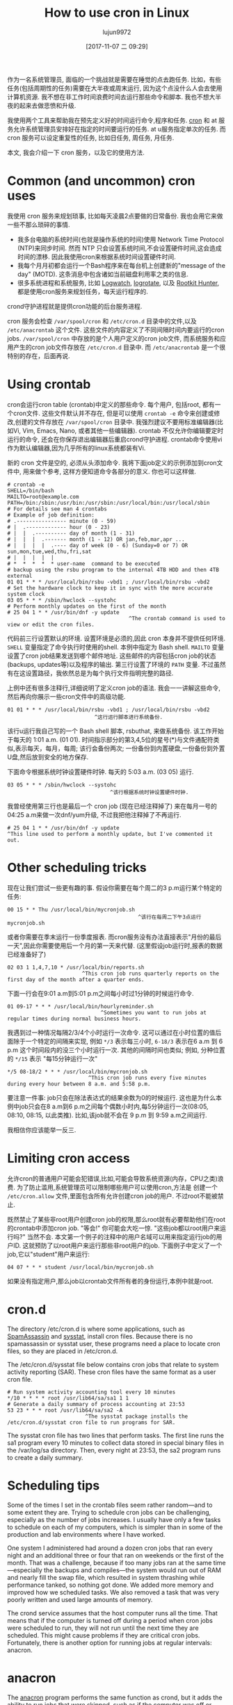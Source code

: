 #+TITLE: How to use cron in Linux
#+URL: https://opensource.com/article/17/11/how-use-cron-linux
#+AUTHOR: lujun9972
#+TAGS: crontab
#+DATE: [2017-11-07 二 09:29]
#+LANGUAGE:  zh-CN
#+OPTIONS:  H:6 num:nil toc:t \n:nil ::t |:t ^:nil -:nil f:t *:t <:nil


作为一名系统管理员, 面临的一个挑战就是需要在睡觉的点去跑任务. 
比如，有些任务(包括周期性的任务)需要在大半夜或周末运行, 因为这个点没什么人会去使用计算机资源.
我不想在非工作时间浪费时间去运行那些命令和脚本. 我也不想大半夜的起来去做悲愤和升级.

我使用两个工具来帮助我在预先定义好的时间运行命令,程序和任务.  [[https://en.wikipedia.org/wiki/Cron][cron]] 和 at 服务允许系统管理员安排好在指定的时间要运行的任务. 
at u服务指定单次的任务. 而 cron 服务可以设定重复性的任务, 比如日任务, 周任务, 月任务.

本文, 我会介绍一下 cron 服务，以及它的使用方法.

* Common (and uncommon) cron uses

我使用 cron 服务来规划琐事, 比如每天凌晨2点要做的日常备份. 我也会用它来做一些不那么琐碎的事情.

+ 我多台电脑的系统时间(也就是操作系统的时间)使用 Network Time Protocol (NTP)来同步时间. 
  然而 NTP 只会设置系统时间,不会设置硬件时间,这会造成时间的漂移. 因此我使用cron来根据系统时间设置硬件时间.
+ 我每个月月初都会运行一个Bash程序来在每台机上创建新的"message of the day" (MOTD). 
  这条消息中包含诸如当前磁盘利用率之类的信息.
+ 很多系统进程和系统服务, 比如 [[https://sourceforge.net/projects/logwatch/files/][Logwatch]], [[https://github.com/logrotate/logrotate][logrotate]], 以及 [[http://rkhunter.sourceforge.net/][Rootkit Hunter]], 都是使用cron服务来规划任务，每天运行程序的.

crond守护进程就是提供cron功能的后台服务进程.

cron 服务会检查 =/var/spool/cron= 和 =/etc/cron.d= 目录中的文件,以及 =/etc/anacrontab= 这个文件. 
这些文件的内容定义了不同间隔时间内要运行的cron jobs. =/var/spool/cron= 中存放的是个人用户定义的cron job文件, 而系统服务和应用产生的cron job文件存放在 =/etc/cron.d= 目录中.
而 =/etc/anacrontab= 是一个很特别的存在，后面再说.

* Using crontab

cron会运行cron table (crontab)中定义的那些命令. 每个用户, 包括root, 都有一个cron文件. 
这些文件默认并不存在, 但是可以使用 =crontab -e= 命令来创建或修改,创建的文件存放在 =/var/spool/cron= 目录中. 
我强烈建议不要用标准编辑器(比如Vi, Vim, Emacs, Nano, 或者其他一些编辑器). 
crontab 不仅允许你编辑要定时运行的命令, 还会在你保存退出编辑器后重启crond守护进程.
crontab命令使用vi作为默认编辑器,因为几乎所有的linux系统都装有Vi.

新的 cron 文件是空的, 必须从头添加命令. 我将下面job定义的示例添加到cron文件中, 用来做个参考, 这样方便知道命令各部分的意义.
你也可以这样做.

#+BEGIN_EXAMPLE
  # crontab -e
  SHELL=/bin/bash
  MAILTO=root@example.com
  PATH=/bin:/sbin:/usr/bin:/usr/sbin:/usr/local/bin:/usr/local/sbin
  # For details see man 4 crontabs
  # Example of job definition:
  # .---------------- minute (0 - 59)
  # |  .------------- hour (0 - 23)
  # |  |  .---------- day of month (1 - 31)
  # |  |  |  .------- month (1 - 12) OR jan,feb,mar,apr ...
  # |  |  |  |  .---- day of week (0 - 6) (Sunday=0 or 7) OR sun,mon,tue,wed,thu,fri,sat
  # |  |  |  |  |
  # *  *  *  *  * user-name  command to be executed
  # backup using the rsbu program to the internal 4TB HDD and then 4TB external
  01 01 * * * /usr/local/bin/rsbu -vbd1 ; /usr/local/bin/rsbu -vbd2
  # Set the hardware clock to keep it in sync with the more accurate system clock
  03 05 * * * /sbin/hwclock --systohc
  # Perform monthly updates on the first of the month
  # 25 04 1 * * /usr/bin/dnf -y update
                                         ^The crontab command is used to view or edit the cron files.                                       
#+END_EXAMPLE

代码前三行设置默认的环境. 设置环境是必须的,因此 cron 本身并不提供任何环境. 
=SHELL= 变量指定了命令执行时使用的shell. 本例中指定为 Bash shell. 
=MAILTO= 变量设置了cron job结果发送到哪个邮件地址. 这些邮件的内容包括cron job的状态(backups, updates等)以及程序的输出.
第三行设置了环境的 =PATH= 变量. 不过虽然有在这设置路径，我依然总是为每个执行文件指明完整的路径.

上例中还有很多注释行,详细说明了定义cron job的语法. 我会一一讲解这些命令,然后再向你展示一些cron文件中的高级功能.

#+BEGIN_EXAMPLE
  01 01 * * * /usr/local/bin/rsbu -vbd1 ; /usr/local/bin/rsbu -vbd2
                              ^这行运行脚本进行系统备份.
#+END_EXAMPLE

该行u运行我自己写的一个 Bash shell 脚本, rsbuthat, 来做系统备份. 该工作开始于每天的 1:01 a.m. (01 01).
时间指示部分的第3,4,5位的星号(*)与文件通配符类似,表示每天，每月，每周; 该行会备份两次; 一份备份到内置硬盘,一份备份到外置U盘,然后放到安全的地方保存.

下面命令根据系统时钟设置硬件时钟. 每天的 5:03 a.m. (03 05) 运行.

#+BEGIN_EXAMPLE
  03 05 * * * /sbin/hwclock --systohc
                                   ^该行根据系统时钟设置硬件时钟.
#+END_EXAMPLE

我曾经使用第三行也是最后一个 cron job (现在已经注释掉了) 来在每月一号的04:25 a.m来做一次dnf/yum升级, 不过我把他注释掉了不再运行.

#+BEGIN_EXAMPLE
  # 25 04 1 * * /usr/bin/dnf -y update
  ^This line used to perform a monthly update, but I've commented it out.
#+END_EXAMPLE

* Other scheduling tricks

现在让我们尝试一些更有趣的事. 假设你需要在每个周二的3 p.m运行某个特定的任务:

#+BEGIN_EXAMPLE
  00 15 * * Thu /usr/local/bin/mycronjob.sh
                                            ^该行在每周二下午3点运行 mycronjob.sh                                           
#+END_EXAMPLE

或者你需要在季末运行一份季度报表. 而cron服务没有办法直接表示"月份的最后一天",因此你需要使用后一个月的第一天来代替. (这里假设job运行时,报表的数据已经准备好了)

#+BEGIN_EXAMPLE
  02 03 1 1,4,7,10 * /usr/local/bin/reports.sh
                          ^This cron job runs quarterly reports on the first day of the month after a quarter ends.                         
#+END_EXAMPLE

下面一行会在9:01 a.m到5:01 p.m之间每小时过1分钟的时候运行命令.

#+BEGIN_EXAMPLE
  01 09-17 * * * /usr/local/bin/hourlyreminder.sh
                                ^Sometimes you want to run jobs at regular times during normal business hours.                              
#+END_EXAMPLE

我遇到过一种情况每隔2/3/4个小时运行一次命令. 这可以通过在小时位置的值后面除于一个特定的间隔来实现, 例如 =*/3= 表示每三小时, =6-18/3= 表示在6 a.m 到 6 p.m 这个时间段内的没三个小时运行一次.
其他的间隔时间也类似; 例如, 分种位置的 =*/15= 表示 "每15分钟运行一次"

#+BEGIN_EXAMPLE
  ,*/5 08-18/2 * * * /usr/local/bin/mycronjob.sh
                            ^This cron job runs every five minutes during every hour between 8 a.m. and 5:58 p.m.                           
#+END_EXAMPLE

要注意一件事: job只会在除法表达式的结果余数为0的时候运行. 这也是为什么本例中job只会在8 a.m到6 p.m之间每个偶数小时内,每5分钟运行一次(08:05, 08:10, 08:15, 以此类推).
比如,该job就不会在 9 p.m 到 9:59 a.m之间运行.

我相信你应该能举一反三.

* Limiting cron access

允许cron的普通用户可能会犯错误,比如,可能会导致系统资源(内存，CPU之类)浪费. 
为了防止滥用,系统管理员可以限制哪些用户可以使用cron,方法是 创建一个 =/etc/cron.allow= 文件,里面包含所有允许创建cron job的用户.
不过root不能被禁止.

既然禁止了某些非root用户创建cron job的权限,那么root就有必要帮助他们在root的crontab中添加cron job.
"等会!" 你可能会大吃一惊. "这些job都以root用户来运行吗?" 当然不会. 本文第一个例子的注释中的用户名域可以用来指定运行job的用户ID.
这就预防了以root用户来运行那些非root用户的job. 下面例子中定义了一个job,它以"student"用户来运行:

#+BEGIN_EXAMPLE
  04 07 * * * student /usr/local/bin/mycronjob.sh
#+END_EXAMPLE

如果没有指定用户,那么job以crontab文件所有者的身份运行,本例中就是root.

* cron.d

The directory /etc/cron.d is where some applications, such as [[http://spamassassin.apache.org/][SpamAssassin]] and [[https://github.com/sysstat/sysstat][sysstat]], install cron files. Because there is no
spamassassin or sysstat user, these programs need a place to locate cron files, so they are placed in /etc/cron.d.

The /etc/cron.d/sysstat file below contains cron jobs that relate to system activity reporting (SAR). These cron files have the same
format as a user cron file.

#+BEGIN_EXAMPLE
  # Run system activity accounting tool every 10 minutes
  ,*/10 * * * * root /usr/lib64/sa/sa1 1 1
  # Generate a daily summary of process accounting at 23:53
  53 23 * * * root /usr/lib64/sa/sa2 -A
                           ^The sysstat package installs the /etc/cron.d/sysstat cron file to run programs for SAR.                         
#+END_EXAMPLE

The sysstat cron file has two lines that perform tasks. The first line runs the sa1 program every 10 minutes to collect data stored in
special binary files in the /var/log/sa directory. Then, every night at 23:53, the sa2 program runs to create a daily summary.

* Scheduling tips

Some of the times I set in the crontab files seem rather random—and to some extent they are. Trying to schedule cron jobs can be
challenging, especially as the number of jobs increases. I usually have only a few tasks to schedule on each of my computers, which is
simpler than in some of the production and lab environments where I have worked.

One system I administered had around a dozen cron jobs that ran every night and an additional three or four that ran on weekends or the
first of the month. That was a challenge, because if too many jobs ran at the same time—especially the backups and compiles—the system
would run out of RAM and nearly fill the swap file, which resulted in system thrashing while performance tanked, so nothing got done. We
added more memory and improved how we scheduled tasks. We also removed a task that was very poorly written and used large amounts of
memory.

The crond service assumes that the host computer runs all the time. That means that if the computer is turned off during a period when
cron jobs were scheduled to run, they will not run until the next time they are scheduled. This might cause problems if they are critical
cron jobs. Fortunately, there is another option for running jobs at regular intervals: anacron.

* anacron

The [[https://en.wikipedia.org/wiki/Anacron][anacron]] program performs the same function as crond, but it adds the ability to run jobs that were skipped, such as if the computer
was off or otherwise unable to run the job for one or more cycles. This is very useful for laptops and other computers that are turned off
or put into sleep mode.

As soon as the computer is turned on and booted, anacron checks to see whether configured jobs missed their last scheduled run. If they
have, those jobs run immediately, but only once (no matter how many cycles have been missed). For example, if a weekly job was not run for
three weeks because the system was shut down while you were on vacation, it would be run soon after you turn the computer on, but only
once, not three times.

The anacron program provides some easy options for running regularly scheduled tasks. Just install your scripts in the /etc/cron.[hourly|
daily|weekly|monthly] directories, depending how frequently they need to be run.

How does this work? The sequence is simpler than it first appears.

 1. The crond service runs the cron job specified in /etc/cron.d/0hourly.

    #+BEGIN_EXAMPLE
      # Run the hourly jobs
      SHELL=/bin/bash
      PATH=/sbin:/bin:/usr/sbin:/usr/bin
      MAILTO=root
      01 * * * * root run-parts /etc/cron.hourly
                           ^The contents of /etc/cron.d/0hourly cause the shell scripts located in /etc/cron.hourly to run.                     
    #+END_EXAMPLE

 2. The cron job specified in /etc/cron.d/0hourly runs the run-parts program once per hour.
 3. The run-parts program runs all the scripts located in the /etc/cron.hourly directory.
 4. The /etc/cron.hourly directory contains the 0anacron script, which runs the anacron program using the /etdc/anacrontab configuration
    file shown here.

    #+BEGIN_EXAMPLE
      # /etc/anacrontab: configuration file for anacron
      # See anacron(8) and anacrontab(5) for details.
      SHELL=/bin/sh
      PATH=/sbin:/bin:/usr/sbin:/usr/bin
      MAILTO=root
      # the maximal random delay added to the base delay of the jobs
      RANDOM_DELAY=45
      # the jobs will be started during the following hours only
      START_HOURS_RANGE=3-22
      #period in days   delay in minutes   job-identifier   command
      1       5       cron.daily              nice run-parts /etc/cron.daily
      7       25      cron.weekly             nice run-parts /etc/cron.weekly
      @monthly 45     cron.monthly            nice run-parts /etc/cron.monthly

    #+END_EXAMPLE

    ^The contents of /etc/anacrontab file runs the executable files in the cron.[daily|weekly|monthly] directories at the appropriate times. 

 5. The anacron program runs the programs located in /etc/cron.daily once per day; it runs the jobs located in /etc/cron.weekly once per
    week, and the jobs in cron.monthly once per month. Note the specified delay times in each line that help prevent these jobs from
    overlapping themselves and other cron jobs.

Instead of placing complete Bash programs in the cron.X directories, I install them in the /usr/local/bin directory, which allows me to
run them easily from the command line. Then I add a symlink in the appropriate cron directory, such as /etc/cron.daily.

The anacron program is not designed to run programs at specific times. Rather, it is intended to run programs at intervals that begin at
the specified times, such as 3 a.m. (see the START_HOURS_RANGE line in the script just above) of each day, on Sunday (to begin the week),
and on the first day of the month. If any one or more cycles are missed, anacron will run the missed jobs once, as soon as possible.

* More on setting limits

I use most of these methods for scheduling tasks to run on my computers. All those tasks are ones that need to run with root privileges.
It's rare in my experience that regular users really need a cron job. One case was a developer user who needed a cron job to kick off a
daily compile in a development lab.

It is important to restrict access to cron functions by non-root users. However, there are circumstances when a user needs to set a task
to run at pre-specified times, and cron can allow them to do that. Many users do not understand how to properly configure these tasks
using cron and they make mistakes. Those mistakes may be harmless, but, more often than not, they can cause problems. By setting
functional policies that cause users to interact with the sysadmin, individual cron jobs are much less likely to interfere with other
users and other system functions.

It is possible to set limits on the total resources that can be allocated to individual users or groups, but that is an article for
another time.

For more information, the man pages for [[http://man7.org/linux/man-pages/man8/cron.8.html][cron]], [[http://man7.org/linux/man-pages/man5/crontab.5.html][crontab]], [[http://man7.org/linux/man-pages/man8/anacron.8.html][anacron]], [[http://man7.org/linux/man-pages/man5/anacrontab.5.html][anacrontab]], and [[http://manpages.ubuntu.com/manpages/zesty/man8/run-parts.8.html][run-parts]] all have excellent information and descriptions
of how the cron system works.
